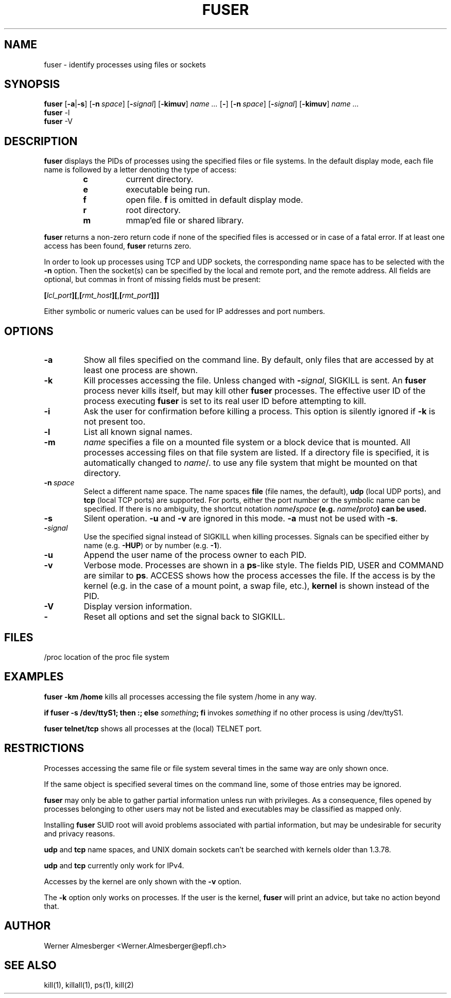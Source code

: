.TH FUSER 1 "October 25, 1999" "Linux" "User Commands"
.SH NAME
fuser \- identify processes using files or sockets
.SH SYNOPSIS
.ad l
.B fuser
.RB [ \-a | \-s ]
.RB [ \-n\ \fIspace ]
.RB [ \-\fIsignal\fB ]
.RB [ \-kimuv ]
.I name ...
.RB [ \- ]
.RB [ \-n\ \fIspace ]
.RB [ \-\fIsignal\fB ]
.RB [ \-kimuv ]
.I name ...
.br
.B fuser 
.RB \-l
.br
.B fuser 
.RB \-V
.ad b
.SH DESCRIPTION
.B fuser
displays the PIDs of processes using the specified files or file systems.
In the default display mode, each file name is followed by a letter denoting
the type of access:
.RS
.IP \fBc\fP
current directory.
.IP \fBe\fP
executable being run.
.IP \fBf\fP
open file. \fBf\fP is omitted in default display mode.
.IP \fBr\fP
root directory.
.IP \fBm\fP
mmap'ed file or shared library.
.RE
.LP
\fBfuser\fP returns a non-zero return code if none of the specified files
is accessed or in case of a fatal error. If at least one access has been
found, \fBfuser\fP returns zero.
.PP
In order to look up processes using TCP and UDP sockets, the corresponding
name space has to be selected with the \fB-n\fP option. Then the socket(s) can
be specified by the local and remote port, and the remote address. All fields
are optional, but commas in front of missing fields must be present:

.RB \fB[\fP\fIlcl_port\fP\fB][\fP,\fB[\fP\fIrmt_host\fP\fB][\fP,\fB[\fIrmt_port\fP\fB]]]

Either symbolic or numeric values can be used for IP addresses and port
numbers.
.SH OPTIONS
.IP \fB\-a\fP
Show all files specified on the command line. By default, only files that are
accessed by at least one process are shown.
.IP \fB\-k\fP
Kill processes accessing the file. Unless changed with \fB-\fP\fIsignal\fP,
SIGKILL is sent. An \fBfuser\fP process never kills itself, but may kill
other \fBfuser\fP processes. The effective user ID of the process executing
\fBfuser\fP is set to its real user ID before attempting to kill.
.IP \fB\-i\fP
Ask the user for confirmation before killing a process. This option is
silently ignored if \fB\-k\fP is not present too.
.IP \fB\-l\fP
List all known signal names.
.IP \fB\-m\fP
\fIname\fP specifies a file on a mounted file system or a block device that
is mounted. All processes accessing files on that file system are listed.
If a directory file is specified, it is automatically changed to
\fIname\fP/. to use any file system that might be mounted on that
directory.
.IP \fB\-n\ \fIspace\fP
Select a different name space. The name spaces \fBfile\fP (file names, the
default), \fBudp\fP (local UDP ports), and \fBtcp\fP (local TCP ports) are
supported.  For ports, either the port number or the symbolic name can be
specified. If there is no ambiguity, the shortcut notation
\fIname\fB/\fIspace\fP (e.g. \fIname\fB/\fIproto\fP) can be used.
.IP \fB\-s\fP
Silent operation. \fB\-u\fP and \fB\-v\fP are ignored in this mode.
\fB\-a\fP must not be used with \fB\-s\fP.
.IP \fB\-\fIsignal\fP
Use the specified signal instead of SIGKILL when killing processes. Signals
can be specified either by name (e.g. \fB\-HUP\fP) or by number
(e.g. \fB\-1\fP).
.IP \fB\-u\fP
Append the user name of the process owner to each PID.
.IP \fB\-v\fP
Verbose mode. Processes are shown in a \fBps\fP-like style. The fields PID,
USER and COMMAND are similar to \fBps\fP. ACCESS shows how the process
accesses the file. If the access is by the kernel (e.g. in the case of a
mount point, a swap file, etc.), \fBkernel\fP is shown instead of the PID.
.IP \fB\-V\fP
Display version information.
.IP \fB\-\fP
Reset all options and set the signal back to SIGKILL.
.SH FILES
.nf
/proc	location of the proc file system
.fi
.SH EXAMPLES
\fBfuser -km /home\fP kills all processes accessing the file system /home
in any way.
.LP
\fBif fuser -s /dev/ttyS1; then :; else \fIsomething\fP; fi\fR invokes
\fIsomething\fP if no other process is using /dev/ttyS1.
.LP
\fBfuser telnet/tcp\fP shows all processes at the (local) TELNET port.
.SH RESTRICTIONS
Processes accessing the same file or file system several times in the same way
are only shown once.
.PP
If the same object is specified several times on the command line, some of
those entries may be ignored.
.PP
\fBfuser\fP may only be able to gather partial information unless run with
privileges. As a consequence, files opened by processes belonging to other
users may not be listed and executables may be classified as mapped only.
.PP
Installing \fBfuser\fP SUID root will avoid problems associated with
partial information, but may be undesirable for security and privacy
reasons.
.PP
\fBudp\fP and \fBtcp\fP name spaces, and UNIX domain sockets can't be
searched with kernels older than 1.3.78.
.PP
\fBudp\fP and \fBtcp\fP currently only work for IPv4.
.PP
Accesses by the kernel are only shown with the \fB-v\fP option.
.PP
The \fB-k\fP option only works on processes. If the user is the kernel,
\fBfuser\fP will print an advice, but take no action beyond that.
.SH AUTHOR
Werner Almesberger <Werner.Almesberger@epfl.ch>
.SH "SEE ALSO"
kill(1), killall(1), ps(1), kill(2)
.\"{{{}}}
